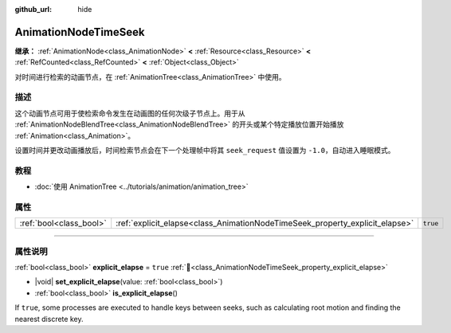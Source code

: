 :github_url: hide

.. DO NOT EDIT THIS FILE!!!
.. Generated automatically from Godot engine sources.
.. Generator: https://github.com/godotengine/godot/tree/master/doc/tools/make_rst.py.
.. XML source: https://github.com/godotengine/godot/tree/master/doc/classes/AnimationNodeTimeSeek.xml.

.. _class_AnimationNodeTimeSeek:

AnimationNodeTimeSeek
=====================

**继承：** :ref:`AnimationNode<class_AnimationNode>` **<** :ref:`Resource<class_Resource>` **<** :ref:`RefCounted<class_RefCounted>` **<** :ref:`Object<class_Object>`

对时间进行检索的动画节点，在 :ref:`AnimationTree<class_AnimationTree>` 中使用。

.. rst-class:: classref-introduction-group

描述
----

这个动画节点可用于使检索命令发生在动画图的任何次级子节点上。用于从 :ref:`AnimationNodeBlendTree<class_AnimationNodeBlendTree>` 的开头或某个特定播放位置开始播放 :ref:`Animation<class_Animation>`\ 。

设置时间并更改动画播放后，时间检索节点会在下一个处理帧中将其 ``seek_request`` 值设置为 ``-1.0``\ ，自动进入睡眠模式。


.. tabs::

 .. code-tab:: gdscript

    # 从开始处播放子动画。
    animation_tree.set("parameters/TimeSeek/seek_request", 0.0)
    # 替代语法（与上述结果相同）。
    animation_tree["parameters/TimeSeek/seek_request"] = 0.0
    
    # 从 12 秒的时间戳开始播放子动画。
    animation_tree.set("parameters/TimeSeek/seek_request", 12.0)
    # 替代语法（与上述结果相同）。
    animation_tree["parameters/TimeSeek/seek_request"] = 12.0

 .. code-tab:: csharp

    // 从开始处播放子动画。
    animationTree.Set("parameters/TimeSeek/seek_request", 0.0);
    
    // 从 12 秒的时间戳开始播放子动画。
    animationTree.Set("parameters/TimeSeek/seek_request", 12.0);



.. rst-class:: classref-introduction-group

教程
----

- :doc:`使用 AnimationTree <../tutorials/animation/animation_tree>`

.. rst-class:: classref-reftable-group

属性
----

.. table::
   :widths: auto

   +-------------------------+------------------------------------------------------------------------------+----------+
   | :ref:`bool<class_bool>` | :ref:`explicit_elapse<class_AnimationNodeTimeSeek_property_explicit_elapse>` | ``true`` |
   +-------------------------+------------------------------------------------------------------------------+----------+

.. rst-class:: classref-section-separator

----

.. rst-class:: classref-descriptions-group

属性说明
--------

.. _class_AnimationNodeTimeSeek_property_explicit_elapse:

.. rst-class:: classref-property

:ref:`bool<class_bool>` **explicit_elapse** = ``true`` :ref:`🔗<class_AnimationNodeTimeSeek_property_explicit_elapse>`

.. rst-class:: classref-property-setget

- |void| **set_explicit_elapse**\ (\ value\: :ref:`bool<class_bool>`\ )
- :ref:`bool<class_bool>` **is_explicit_elapse**\ (\ )

If ``true``, some processes are executed to handle keys between seeks, such as calculating root motion and finding the nearest discrete key.

.. |virtual| replace:: :abbr:`virtual (本方法通常需要用户覆盖才能生效。)`
.. |const| replace:: :abbr:`const (本方法无副作用，不会修改该实例的任何成员变量。)`
.. |vararg| replace:: :abbr:`vararg (本方法除了能接受在此处描述的参数外，还能够继续接受任意数量的参数。)`
.. |constructor| replace:: :abbr:`constructor (本方法用于构造某个类型。)`
.. |static| replace:: :abbr:`static (调用本方法无需实例，可直接使用类名进行调用。)`
.. |operator| replace:: :abbr:`operator (本方法描述的是使用本类型作为左操作数的有效运算符。)`
.. |bitfield| replace:: :abbr:`BitField (这个值是由下列位标志构成位掩码的整数。)`
.. |void| replace:: :abbr:`void (无返回值。)`
